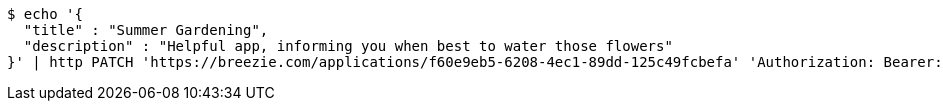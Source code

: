 [source,bash]
----
$ echo '{
  "title" : "Summer Gardening",
  "description" : "Helpful app, informing you when best to water those flowers"
}' | http PATCH 'https://breezie.com/applications/f60e9eb5-6208-4ec1-89dd-125c49fcbefa' 'Authorization: Bearer:0b79bab50daca910b000d4f1a2b675d604257e42' 'Content-Type:application/json'
----